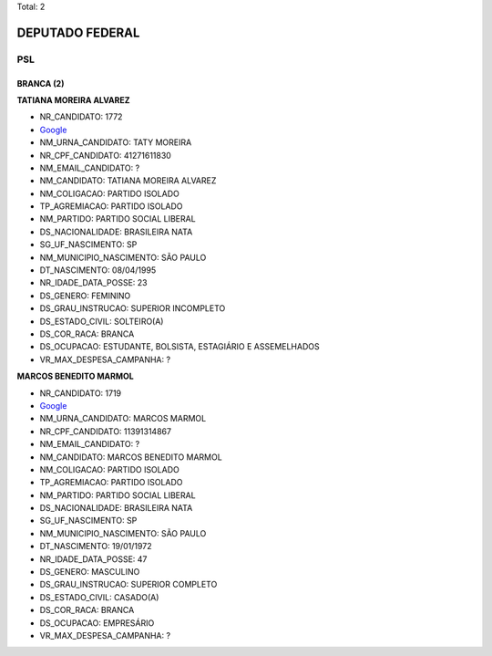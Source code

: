 Total: 2

DEPUTADO FEDERAL
================

PSL
---

BRANCA (2)
..........

**TATIANA MOREIRA ALVAREZ**

- NR_CANDIDATO: 1772
- `Google <https://www.google.com/search?q=TATIANA+MOREIRA+ALVAREZ>`_
- NM_URNA_CANDIDATO: TATY MOREIRA
- NR_CPF_CANDIDATO: 41271611830
- NM_EMAIL_CANDIDATO: ?
- NM_CANDIDATO: TATIANA MOREIRA ALVAREZ
- NM_COLIGACAO: PARTIDO ISOLADO
- TP_AGREMIACAO: PARTIDO ISOLADO
- NM_PARTIDO: PARTIDO SOCIAL LIBERAL
- DS_NACIONALIDADE: BRASILEIRA NATA
- SG_UF_NASCIMENTO: SP
- NM_MUNICIPIO_NASCIMENTO: SÃO PAULO
- DT_NASCIMENTO: 08/04/1995
- NR_IDADE_DATA_POSSE: 23
- DS_GENERO: FEMININO
- DS_GRAU_INSTRUCAO: SUPERIOR INCOMPLETO
- DS_ESTADO_CIVIL: SOLTEIRO(A)
- DS_COR_RACA: BRANCA
- DS_OCUPACAO: ESTUDANTE, BOLSISTA, ESTAGIÁRIO E ASSEMELHADOS
- VR_MAX_DESPESA_CAMPANHA: ?


**MARCOS BENEDITO MARMOL**

- NR_CANDIDATO: 1719
- `Google <https://www.google.com/search?q=MARCOS+BENEDITO+MARMOL>`_
- NM_URNA_CANDIDATO: MARCOS MARMOL
- NR_CPF_CANDIDATO: 11391314867
- NM_EMAIL_CANDIDATO: ?
- NM_CANDIDATO: MARCOS BENEDITO MARMOL
- NM_COLIGACAO: PARTIDO ISOLADO
- TP_AGREMIACAO: PARTIDO ISOLADO
- NM_PARTIDO: PARTIDO SOCIAL LIBERAL
- DS_NACIONALIDADE: BRASILEIRA NATA
- SG_UF_NASCIMENTO: SP
- NM_MUNICIPIO_NASCIMENTO: SÃO PAULO
- DT_NASCIMENTO: 19/01/1972
- NR_IDADE_DATA_POSSE: 47
- DS_GENERO: MASCULINO
- DS_GRAU_INSTRUCAO: SUPERIOR COMPLETO
- DS_ESTADO_CIVIL: CASADO(A)
- DS_COR_RACA: BRANCA
- DS_OCUPACAO: EMPRESÁRIO
- VR_MAX_DESPESA_CAMPANHA: ?

